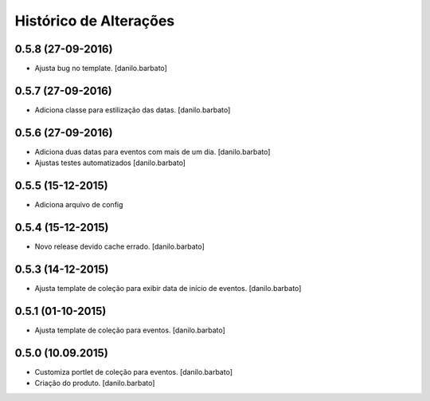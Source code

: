 Histórico de Alterações
------------------------

0.5.8 (27-09-2016)
^^^^^^^^^^^^^^^^^^
* Ajusta bug no template. [danilo.barbato]

0.5.7 (27-09-2016)
^^^^^^^^^^^^^^^^^^
* Adiciona classe para estilização das datas. [danilo.barbato]

0.5.6 (27-09-2016)
^^^^^^^^^^^^^^^^^^
* Adiciona duas datas para eventos com mais de um dia. [danilo.barbato]
* Ajustas testes automatizados [danilo.barbato]

0.5.5 (15-12-2015)
^^^^^^^^^^^^^^^^^^
* Adiciona arquivo de config

0.5.4 (15-12-2015)
^^^^^^^^^^^^^^^^^^
* Novo release devido cache errado. [danilo.barbato]

0.5.3 (14-12-2015)
^^^^^^^^^^^^^^^^^^
* Ajusta template de coleção para exibir data de início de eventos. [danilo.barbato]

0.5.1 (01-10-2015)
^^^^^^^^^^^^^^^^^^
* Ajusta template de coleção para eventos. [danilo.barbato]

0.5.0 (10.09.2015)
^^^^^^^^^^^^^^^^^^
* Customiza portlet de coleção para eventos. [danilo.barbato]
* Criação do produto. [danilo.barbato]
